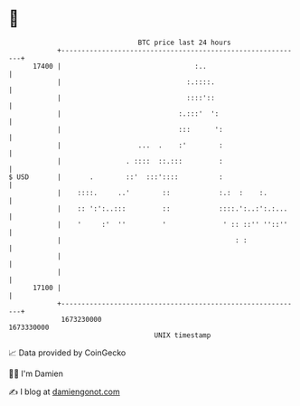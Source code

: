 * 👋

#+begin_example
                                   BTC price last 24 hours                    
               +------------------------------------------------------------+ 
         17400 |                                 :..                        | 
               |                               :.::::.                      | 
               |                               ::::'::                      | 
               |                             :.:::'  ':                     | 
               |                             :::      ':                    | 
               |                   ...  .    :'        :                    | 
               |                . ::::  ::.:::         :                    | 
   $ USD       |       .        ::'  :::'::::          :                    | 
               |    ::::.     ..'        ::            :.:  :    :.         | 
               |    :: ':':..:::         ::            ::::.':..:':.:...    | 
               |    '     :'  ''         '              ' :: ::'' ''::''    | 
               |                                           : :              | 
               |                                                            | 
               |                                                            | 
         17100 |                                                            | 
               +------------------------------------------------------------+ 
                1673230000                                        1673330000  
                                       UNIX timestamp                         
#+end_example
📈 Data provided by CoinGecko

🧑‍💻 I'm Damien

✍️ I blog at [[https://www.damiengonot.com][damiengonot.com]]
